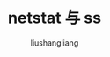 # -*- coding:utf-8-*-
#+TITLE: netstat 与 ss
#+AUTHOR: liushangliang
#+EMAIL: phenix3443+github@gmail.com

